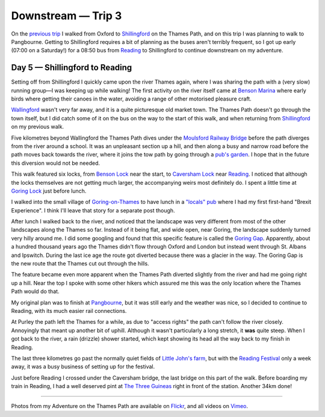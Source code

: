 Downstream — Trip 3
===================

.. articleMetaData::
   :Where: London, UK
   :Date: 2018-09-04 09:41 Europe/London
   :Tags: blog, downstream
   :Short: downstream03

On the `previous trip`_ I walked from Oxford to Shillingford_ on the Thames Path, and
on this trip I was planning to walk to Pangbourne. Getting to Shillingford
requires a bit of planning as the buses aren't terribly frequent, so I got up
early (07:00 on a Saturday!) for a 08:50 bus from Reading_ to Shillingford to
continue downstream on my adventure.

.. _`previous trip`: /downstream-day-4.html

Day 5 — Shillingford to Reading
-------------------------------

.. vimeo::
   :ID: 287977089
   :Width: 599
   :Height: 337
   :Title: Downstream — Day 5

Setting off from Shillingford I quickly came upon the river Thames again,
where I was sharing the path with a (very slow) running group—I was keeping up
while walking! The first activity on the river itself came at `Benson Marina`_
where early birds where getting their canoes in the water, avoiding a range of
other motorised pleasure craft.

.. _`Benson Marina`: http://www.bensonwaterfront.co.uk/

Wallingford_ wasn't very far away, and it is a quite picturesque old market
town. The Thames Path doesn't go through the town itself, but I did catch some
of it on the bus on the way to the start of this walk, and when returning from
Shillingford_ on my previous walk.

.. _Wallingford: https://en.wikipedia.org/wiki/Wallingford,_Oxfordshire
.. _Shillingford: https://en.wikipedia.org/wiki/Shillingford

Five kilometres beyond Wallingford the Thames Path dives under the `Moulsford
Railway Bridge`_ before the path diverges from the river around a school. It
was an unpleasant section up a hill, and then along a busy and narrow road
before the path moves back towards the river, where it joins the tow path by
going through a `pub's garden`_. I hope that in the future this diversion
would not be needed.

.. _`Moulsford Railway Bridge`: https://en.wikipedia.org/wiki/Moulsford_Railway_Bridge
.. _`pub's garden`: http://www.beetleandwedge.co.uk/

This walk featured six locks, from `Benson Lock`_ near the start, to `Caversham
Lock`_ near Reading_. I noticed that although the locks themselves are
not getting much larger, the accompanying weirs most definitely do. I spent a
little time at `Goring Lock`_ just before lunch.

.. _`Benson Lock`: https://en.wikipedia.org/wiki/Benson_Lock
.. _`Caversham Lock`: https://en.wikipedia.org/wiki/Caversham_Lock
.. _Reading: https://en.wikipedia.org/wiki/Reading,_Berkshire
.. _`Goring Lock`: https://en.wikipedia.org/wiki/Goring_Lock

I walked into the small village of `Goring-on-Thames`_ to have lunch in a
`"locals" pub`_ where I had my first first-hand "Brexit Experience". I think
I'll leave that story for a separate post though. 

.. _`Goring-on-Thames`: https://en.wikipedia.org/wiki/Goring-on-Thames
.. _`"locals" pub`: http://www.thejohnbarleycornpub.com/

After lunch I walked back to the river, and noticed that the landscape was
very different from most of the other landscapes along the Thames so far.
Instead of it being flat, and wide open, near Goring, the landscape suddenly
turned very hilly around me. I did some googling and found that this specific
feature is called the `Goring Gap`_. Apparently, about a hundred thousand
years ago the Thames didn't flow through Oxford and London but instead went
through St. Albans and Ipswitch. During the last ice age the route got
diverted because there was a glacier in the way. The Goring Gap is the new
route that the Thames cut out through the hills.

.. _`Goring Gap`: https://en.wikipedia.org/wiki/Goring_Gap

The feature became even more apparent when the Thames Path diverted slightly
from the river and had me going right up a hill. Near the top I spoke with
some other hikers which assured me this was the only location where the Thames
Path would do that. 

My original plan was to finish at Pangbourne_, but it was still early and the
weather was nice, so I decided to continue to Reading, with its much easier
rail connections.

.. _Pangbourne: https://en.wikipedia.org/wiki/Pangbourne

At Purley the path left the Thames for a while, as due to "access rights" the
path can't follow the river closely. Annoyingly that meant up another bit of
uphill. Although it wasn't particularly a long stretch, it **was** quite
steep. When I got back to the river, a rain (drizzle) shower started, which
kept showing its head all the way back to my finish in Reading.

The last three kilometres go past the normally quiet fields of `Little John's
farm`_, but with the `Reading Festival`_ only a week away, it was a busy
business of setting up for the festival.

.. _`Little John's farm`: https://en.wikipedia.org/wiki/Little_John%27s_Farm
.. _`Reading Festival`: https://en.wikipedia.org/wiki/Reading_and_Leeds_Festivals

Just before Reading I crossed under the Caversham bridge, the last bridge on
this part of the walk. Before boarding my train in Reading, I had a well
deserved pint at `The Three Guineas`_ right in front of the station. Another
34km done!

.. _`The Three Guineas`: https://www.three-guineas.co.uk/

----

Photos from my Adventure on the Thames Path are available on Flickr_, and all
videos on Vimeo_.

.. _Flickr: https://www.flickr.com/photos/derickrethans/43711492811/in/album-72157668662396357/
.. _Vimeo: https://vimeo.com/manage/albums/5306548
